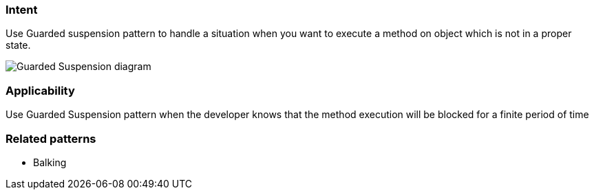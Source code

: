 === Intent

Use Guarded suspension pattern to handle a situation when you want to execute a method on object which is not in a proper state.

image:./etc/guarded-suspension.png[Guarded Suspension diagram]

=== Applicability

Use Guarded Suspension pattern when the developer knows that the method execution will be blocked for a finite period of time

=== Related patterns

* Balking